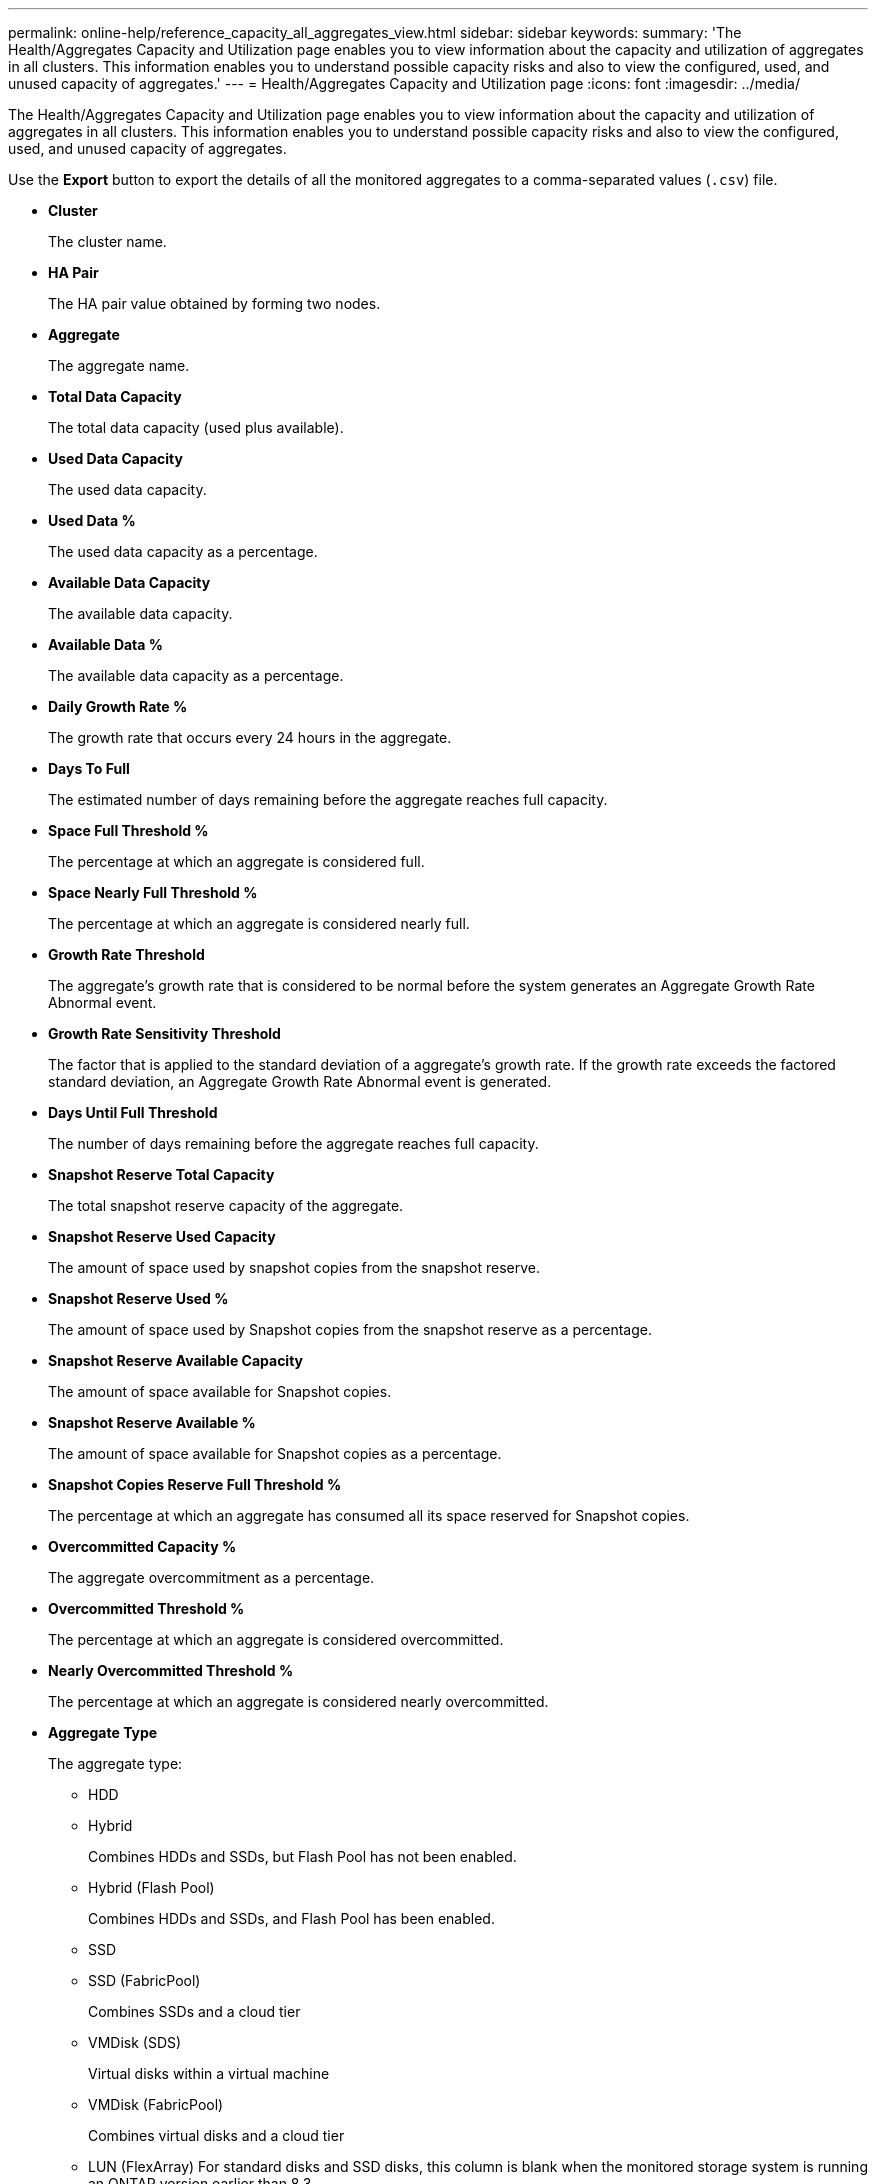 ---
permalink: online-help/reference_capacity_all_aggregates_view.html
sidebar: sidebar
keywords: 
summary: 'The Health/Aggregates Capacity and Utilization page enables you to view information about the capacity and utilization of aggregates in all clusters. This information enables you to understand possible capacity risks and also to view the configured, used, and unused capacity of aggregates.'
---
= Health/Aggregates Capacity and Utilization page
:icons: font
:imagesdir: ../media/

[.lead]
The Health/Aggregates Capacity and Utilization page enables you to view information about the capacity and utilization of aggregates in all clusters. This information enables you to understand possible capacity risks and also to view the configured, used, and unused capacity of aggregates.

Use the *Export* button to export the details of all the monitored aggregates to a comma-separated values (`.csv`) file.

* *Cluster*
+
The cluster name.

* *HA Pair*
+
The HA pair value obtained by forming two nodes.

* *Aggregate*
+
The aggregate name.

* *Total Data Capacity*
+
The total data capacity (used plus available).

* *Used Data Capacity*
+
The used data capacity.

* *Used Data %*
+
The used data capacity as a percentage.

* *Available Data Capacity*
+
The available data capacity.

* *Available Data %*
+
The available data capacity as a percentage.

* *Daily Growth Rate %*
+
The growth rate that occurs every 24 hours in the aggregate.

* *Days To Full*
+
The estimated number of days remaining before the aggregate reaches full capacity.

* *Space Full Threshold %*
+
The percentage at which an aggregate is considered full.

* *Space Nearly Full Threshold %*
+
The percentage at which an aggregate is considered nearly full.

* *Growth Rate Threshold*
+
The aggregate's growth rate that is considered to be normal before the system generates an Aggregate Growth Rate Abnormal event.

* *Growth Rate Sensitivity Threshold*
+
The factor that is applied to the standard deviation of a aggregate's growth rate. If the growth rate exceeds the factored standard deviation, an Aggregate Growth Rate Abnormal event is generated.

* *Days Until Full Threshold*
+
The number of days remaining before the aggregate reaches full capacity.

* *Snapshot Reserve Total Capacity*
+
The total snapshot reserve capacity of the aggregate.

* *Snapshot Reserve Used Capacity*
+
The amount of space used by snapshot copies from the snapshot reserve.

* *Snapshot Reserve Used %*
+
The amount of space used by Snapshot copies from the snapshot reserve as a percentage.

* *Snapshot Reserve Available Capacity*
+
The amount of space available for Snapshot copies.

* *Snapshot Reserve Available %*
+
The amount of space available for Snapshot copies as a percentage.

* *Snapshot Copies Reserve Full Threshold %*
+
The percentage at which an aggregate has consumed all its space reserved for Snapshot copies.

* *Overcommitted Capacity %*
+
The aggregate overcommitment as a percentage.

* *Overcommitted Threshold %*
+
The percentage at which an aggregate is considered overcommitted.

* *Nearly Overcommitted Threshold %*
+
The percentage at which an aggregate is considered nearly overcommitted.

* *Aggregate Type*
+
The aggregate type:

 ** HDD
 ** Hybrid
+
Combines HDDs and SSDs, but Flash Pool has not been enabled.

 ** Hybrid (Flash Pool)
+
Combines HDDs and SSDs, and Flash Pool has been enabled.

 ** SSD
 ** SSD (FabricPool)
+
Combines SSDs and a cloud tier

 ** VMDisk (SDS)
+
Virtual disks within a virtual machine

 ** VMDisk (FabricPool)
+
Combines virtual disks and a cloud tier

 ** LUN (FlexArray)
For standard disks and SSD disks, this column is blank when the monitored storage system is running an ONTAP version earlier than 8.3.

* *RAID Type*
+
The RAID configuration type.

* *Aggregate State*
+
The current state of the aggregate.

* *SnapLock Type*
+
Whether the aggregate is a SnapLock or non-SnapLock aggregate.

* *Cloud Tier Space Used*
+
The amount of data capacity that is currently being used in the cloud tier.

* *Cloud Tier*
+
The name of the cloud tier object store when it was created by ONTAP.

*Related information*

xref:task_viewing_the_aggregate_list_and_details.adoc[Viewing the aggregate list and details]
